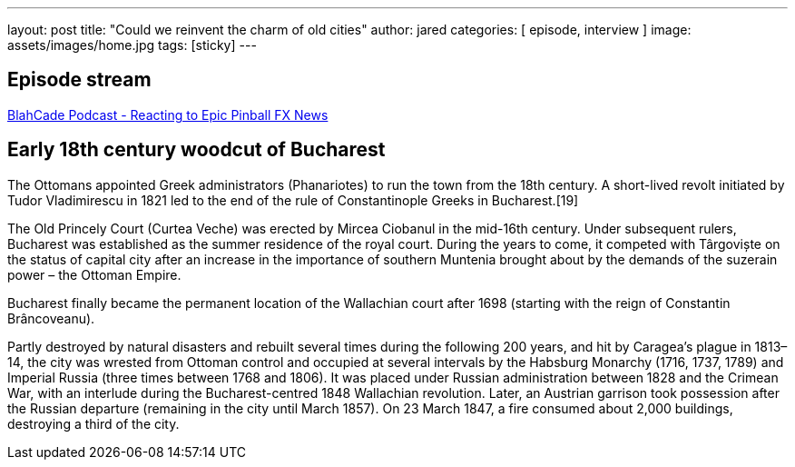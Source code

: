 ---
layout: post
title:  "Could we reinvent the charm of old cities"
author: jared
categories: [ episode, interview ]
image: assets/images/home.jpg
tags: [sticky]
---

== Episode stream

++++
<a href="https://shoutengine.com/BlahCadePodcast/reacting-to-epic-pinball-fx-news-100219" data-width="100%" class="shoutEngineEmbed">
BlahCade Podcast - Reacting to Epic Pinball FX News
</a><script type="text/javascript" src="https://shoutengine.com/embed/embed.js"></script>
++++

== Early 18th century woodcut of Bucharest

The Ottomans appointed Greek administrators (Phanariotes) to run the town from the 18th century. A short-lived revolt initiated by Tudor Vladimirescu in 1821 led to the end of the rule of Constantinople Greeks in Bucharest.[19]

The Old Princely Court (Curtea Veche) was erected by Mircea Ciobanul in the mid-16th century. Under subsequent rulers, Bucharest was established as the summer residence of the royal court. During the years to come, it competed with Târgoviște on the status of capital city after an increase in the importance of southern Muntenia brought about by the demands of the suzerain power – the Ottoman Empire.

Bucharest finally became the permanent location of the Wallachian court after 1698 (starting with the reign of Constantin Brâncoveanu).

Partly destroyed by natural disasters and rebuilt several times during the following 200 years, and hit by Caragea’s plague in 1813–14, the city was wrested from Ottoman control and occupied at several intervals by the Habsburg Monarchy (1716, 1737, 1789) and Imperial Russia (three times between 1768 and 1806). It was placed under Russian administration between 1828 and the Crimean War, with an interlude during the Bucharest-centred 1848 Wallachian revolution. Later, an Austrian garrison took possession after the Russian departure (remaining in the city until March 1857). On 23 March 1847, a fire consumed about 2,000 buildings, destroying a third of the city.